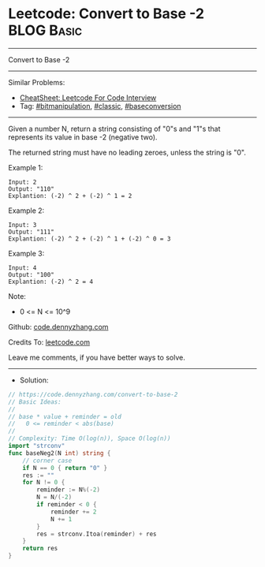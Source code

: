 * Leetcode: Convert to Base -2                                   :BLOG:Basic:
#+STARTUP: showeverything
#+OPTIONS: toc:nil \n:t ^:nil creator:nil d:nil
:PROPERTIES:
:type:     bitmanipulation, baseconversion, classic
:END:
---------------------------------------------------------------------
Convert to Base -2
---------------------------------------------------------------------
#+BEGIN_HTML
<a href="https://github.com/dennyzhang/code.dennyzhang.com/tree/master/problems/convert-to-base-2"><img align="right" width="200" height="183" src="https://www.dennyzhang.com/wp-content/uploads/denny/watermark/github.png" /></a>
#+END_HTML
Similar Problems:
- [[https://cheatsheet.dennyzhang.com/cheatsheet-leetcode-A4][CheatSheet: Leetcode For Code Interview]]
- Tag: [[https://code.dennyzhang.com/review-bitmanipulation][#bitmanipulation]], [[https://code.dennyzhang.com/tag/classic][#classic]], [[https://code.dennyzhang.com/followup-baseconversion][#baseconversion]]
---------------------------------------------------------------------
Given a number N, return a string consisting of "0"s and "1"s that represents its value in base -2 (negative two).

The returned string must have no leading zeroes, unless the string is "0".
 
Example 1:
#+BEGIN_EXAMPLE
Input: 2
Output: "110"
Explantion: (-2) ^ 2 + (-2) ^ 1 = 2
#+END_EXAMPLE

Example 2:
#+BEGIN_EXAMPLE
Input: 3
Output: "111"
Explantion: (-2) ^ 2 + (-2) ^ 1 + (-2) ^ 0 = 3
#+END_EXAMPLE

Example 3:
#+BEGIN_EXAMPLE
Input: 4
Output: "100"
Explantion: (-2) ^ 2 = 4
#+END_EXAMPLE
 
Note:

- 0 <= N <= 10^9

Github: [[https://github.com/dennyzhang/code.dennyzhang.com/tree/master/problems/convert-to-base-2][code.dennyzhang.com]]

Credits To: [[https://leetcode.com/problems/convert-to-base-2/description/][leetcode.com]]

Leave me comments, if you have better ways to solve.
---------------------------------------------------------------------
- Solution:

#+BEGIN_SRC go
// https://code.dennyzhang.com/convert-to-base-2
// Basic Ideas:
//
// base * value + reminder = old
//   0 <= reminder < abs(base)
//
// Complexity: Time O(log(n)), Space O(log(n))
import "strconv"
func baseNeg2(N int) string {
    // corner case
    if N == 0 { return "0" }
    res := ""
    for N != 0 {
        reminder := N%(-2)
        N = N/(-2)
        if reminder < 0 {
            reminder += 2
            N += 1
        }
        res = strconv.Itoa(reminder) + res
    }
    return res
}
#+END_SRC

#+BEGIN_HTML
<div style="overflow: hidden;">
<div style="float: left; padding: 5px"> <a href="https://www.linkedin.com/in/dennyzhang001"><img src="https://www.dennyzhang.com/wp-content/uploads/sns/linkedin.png" alt="linkedin" /></a></div>
<div style="float: left; padding: 5px"><a href="https://github.com/dennyzhang"><img src="https://www.dennyzhang.com/wp-content/uploads/sns/github.png" alt="github" /></a></div>
<div style="float: left; padding: 5px"><a href="https://www.dennyzhang.com/slack" target="_blank" rel="nofollow"><img src="https://www.dennyzhang.com/wp-content/uploads/sns/slack.png" alt="slack"/></a></div>
</div>
#+END_HTML
